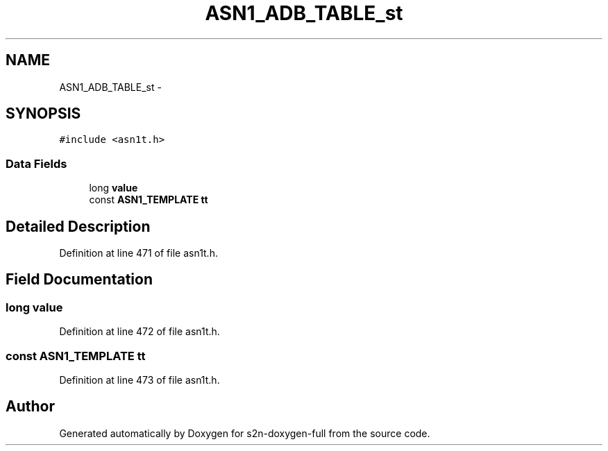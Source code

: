 .TH "ASN1_ADB_TABLE_st" 3 "Fri Aug 19 2016" "s2n-doxygen-full" \" -*- nroff -*-
.ad l
.nh
.SH NAME
ASN1_ADB_TABLE_st \- 
.SH SYNOPSIS
.br
.PP
.PP
\fC#include <asn1t\&.h>\fP
.SS "Data Fields"

.in +1c
.ti -1c
.RI "long \fBvalue\fP"
.br
.ti -1c
.RI "const \fBASN1_TEMPLATE\fP \fBtt\fP"
.br
.in -1c
.SH "Detailed Description"
.PP 
Definition at line 471 of file asn1t\&.h\&.
.SH "Field Documentation"
.PP 
.SS "long value"

.PP
Definition at line 472 of file asn1t\&.h\&.
.SS "const \fBASN1_TEMPLATE\fP tt"

.PP
Definition at line 473 of file asn1t\&.h\&.

.SH "Author"
.PP 
Generated automatically by Doxygen for s2n-doxygen-full from the source code\&.
